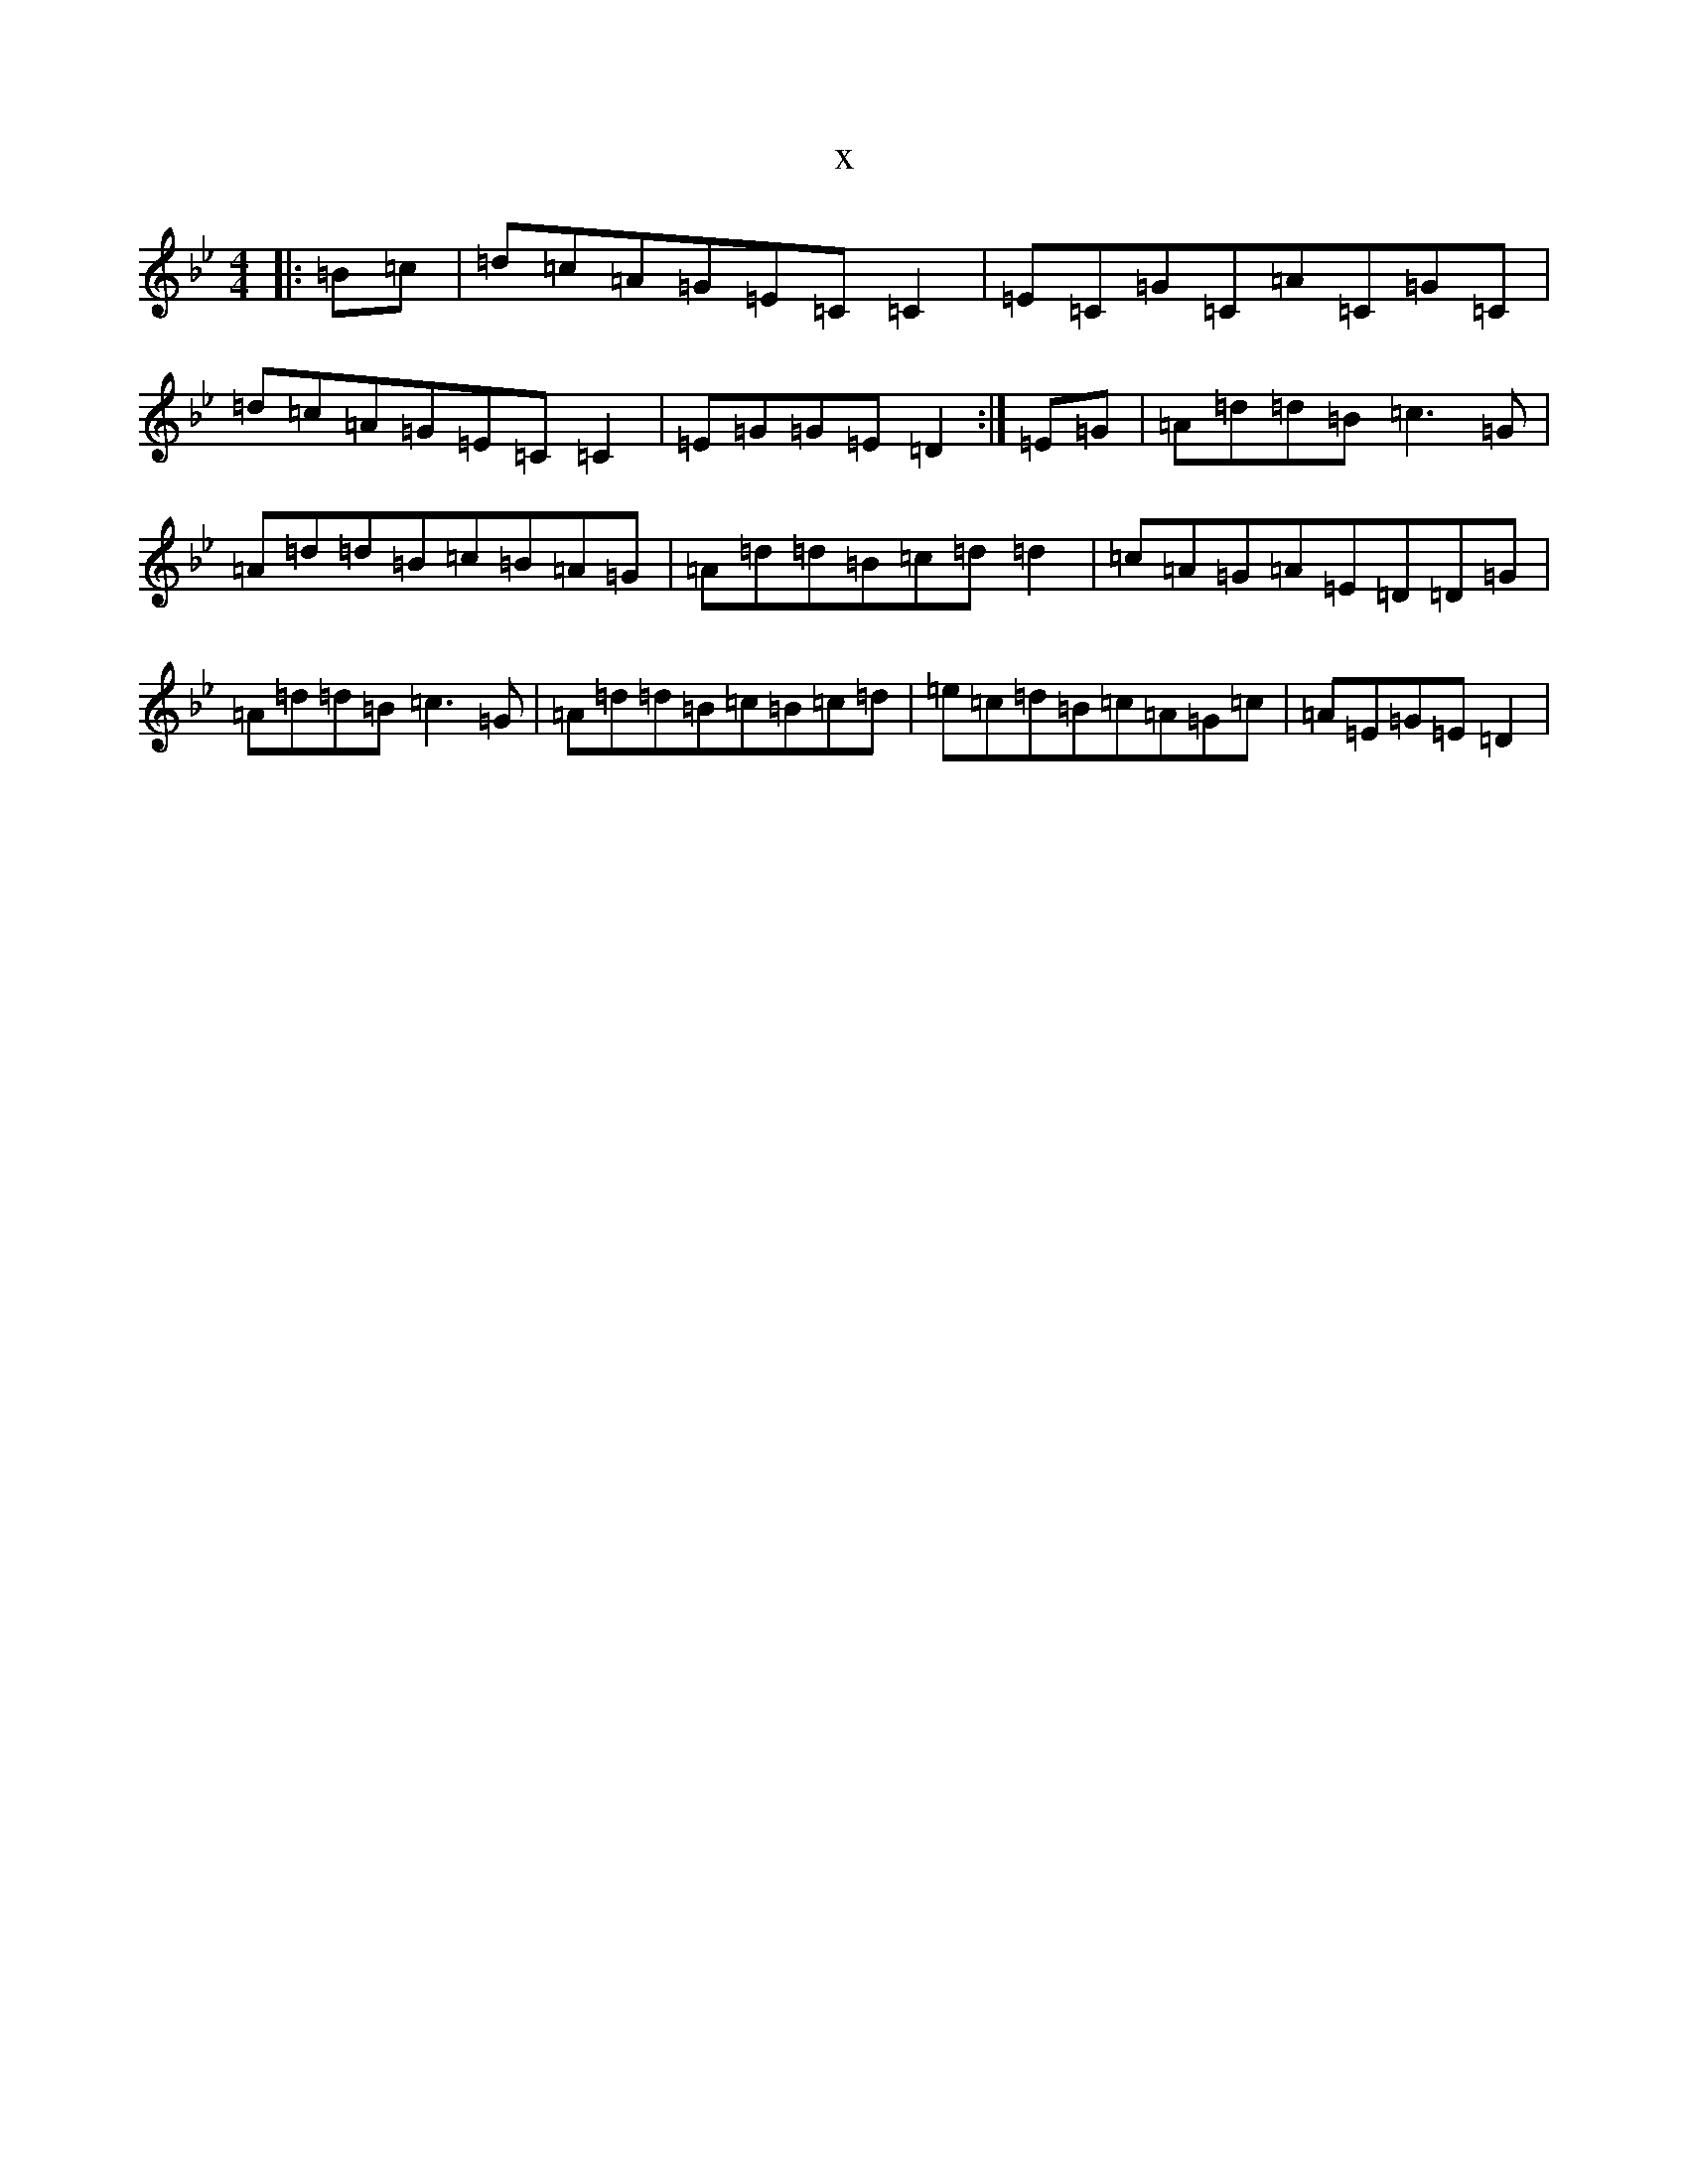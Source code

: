 X:7026
T:x
L:1/8
M:4/4
K: C Dorian
|:=B=c|=d=c=A=G=E=C=C2|=E=C=G=C=A=C=G=C|=d=c=A=G=E=C=C2|=E=G=G=E=D2:|=E=G|=A=d=d=B=c3=G|=A=d=d=B=c=B=A=G|=A=d=d=B=c=d=d2|=c=A=G=A=E=D=D=G|=A=d=d=B=c3=G|=A=d=d=B=c=B=c=d|=e=c=d=B=c=A=G=c|=A=E=G=E=D2|